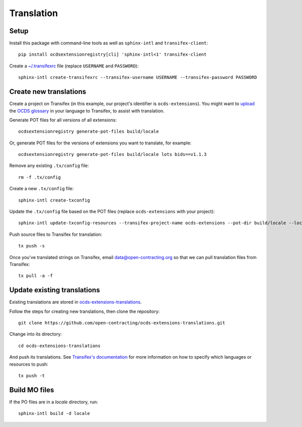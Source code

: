 Translation
===========

Setup
-----

Install this package with command-line tools as well as ``sphinx-intl`` and ``transifex-client``::

    pip install ocdsextensionregistry[cli] 'sphinx-intl<1' transifex-client

Create a `~/.transifexrc <https://docs.transifex.com/client/client-configuration#%7E/-transifexrc>`__ file (replace ``USERNAME`` and ``PASSWORD``)::

    sphinx-intl create-transifexrc --transifex-username USERNAME --transifex-password PASSWORD

Create new translations
-----------------------

Create a project on Transifex (in this example, our project's identifier is ``ocds-extensions``). You might want to `upload <https://docs.transifex.com/setup/glossary/uploading-an-existing-glossary>`__ the `OCDS glossary <https://github.com/open-contracting/glossary/tree/master/glossaries>`__ in your language to Transifex, to assist with translation.

Generate POT files for all versions of all extensions::

    ocdsextensionregistry generate-pot-files build/locale

Or, generate POT files for the versions of extensions you want to translate, for example::

    ocdsextensionregistry generate-pot-files build/locale lots bids==v1.1.3

Remove any existing ``.tx/config`` file::

    rm -f .tx/config

Create a new ``.tx/config`` file::

    sphinx-intl create-txconfig

Update the ``.tx/config`` file based on the POT files (replace ``ocds-extensions`` with your project)::

    sphinx-intl update-txconfig-resources --transifex-project-name ocds-extensions --pot-dir build/locale --locale-dir locale

Push source files to Transifex for translation::

    tx push -s

Once you've translated strings on Transifex, email data@open-contracting.org so that we can pull translation files from Transifex::

    tx pull -a -f

Update existing translations
----------------------------

Existing translations are stored in `ocds-extensions-translations <https://github.com/open-contracting/ocds-extensions-translations>`__.

Follow the steps for creating new translations, then clone the repository::

    git clone https://github.com/open-contracting/ocds-extensions-translations.git

Change into its directory::

    cd ocds-extensions-translations

And push its translations. See `Transifex's documentation <https://docs.transifex.com/client/push>`__ for more information on how to specify which languages or resources to push::

    tx push -t

Build MO files
--------------

If the PO files are in a `locale` directory, run::

        sphinx-intl build -d locale
